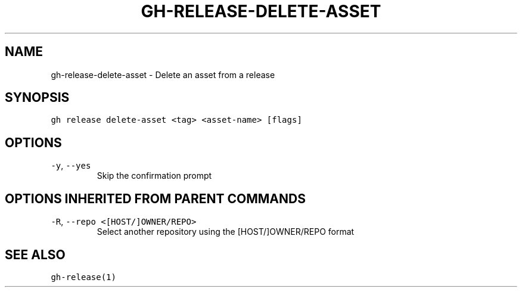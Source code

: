 .nh
.TH "GH-RELEASE-DELETE-ASSET" "1" "Jun 2022" "GitHub CLI 2.13.0" "GitHub CLI manual"

.SH NAME
.PP
gh-release-delete-asset - Delete an asset from a release


.SH SYNOPSIS
.PP
\fB\fCgh release delete-asset <tag> <asset-name> [flags]\fR


.SH OPTIONS
.TP
\fB\fC-y\fR, \fB\fC--yes\fR
Skip the confirmation prompt


.SH OPTIONS INHERITED FROM PARENT COMMANDS
.TP
\fB\fC-R\fR, \fB\fC--repo\fR \fB\fC<[HOST/]OWNER/REPO>\fR
Select another repository using the [HOST/]OWNER/REPO format


.SH SEE ALSO
.PP
\fB\fCgh-release(1)\fR
